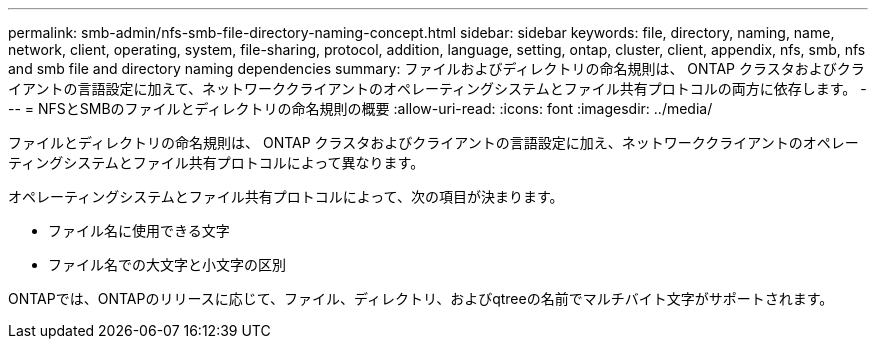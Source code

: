 ---
permalink: smb-admin/nfs-smb-file-directory-naming-concept.html 
sidebar: sidebar 
keywords: file, directory, naming, name, network, client, operating, system, file-sharing, protocol, addition, language, setting, ontap, cluster, client, appendix, nfs, smb, nfs and smb file and directory naming dependencies 
summary: ファイルおよびディレクトリの命名規則は、 ONTAP クラスタおよびクライアントの言語設定に加えて、ネットワーククライアントのオペレーティングシステムとファイル共有プロトコルの両方に依存します。 
---
= NFSとSMBのファイルとディレクトリの命名規則の概要
:allow-uri-read: 
:icons: font
:imagesdir: ../media/


[role="lead"]
ファイルとディレクトリの命名規則は、 ONTAP クラスタおよびクライアントの言語設定に加え、ネットワーククライアントのオペレーティングシステムとファイル共有プロトコルによって異なります。

オペレーティングシステムとファイル共有プロトコルによって、次の項目が決まります。

* ファイル名に使用できる文字
* ファイル名での大文字と小文字の区別


ONTAPでは、ONTAPのリリースに応じて、ファイル、ディレクトリ、およびqtreeの名前でマルチバイト文字がサポートされます。

